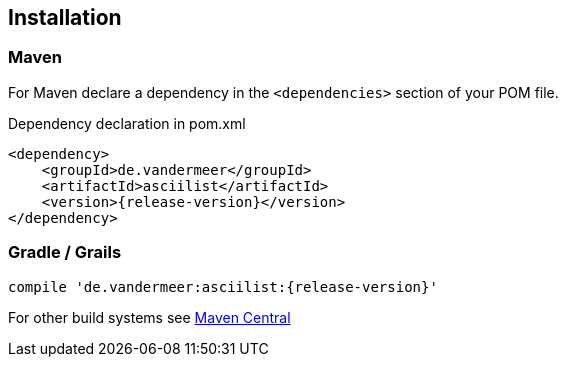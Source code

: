 == Installation

=== Maven

For Maven declare a dependency in the `<dependencies>` section of your POM file.

[source,xml,subs=attributes+]
.Dependency declaration in pom.xml
----
<dependency>
    <groupId>de.vandermeer</groupId>
    <artifactId>asciilist</artifactId>
    <version>{release-version}</version>
</dependency>
----


=== Gradle / Grails

[source,sh,subs=attributes+]
----
compile 'de.vandermeer:asciilist:{release-version}'
----


For other build systems see https://search.maven.org/#artifactdetails\|de.vandermeer\|asciilist\|{release-version}\|jar[Maven Central]

